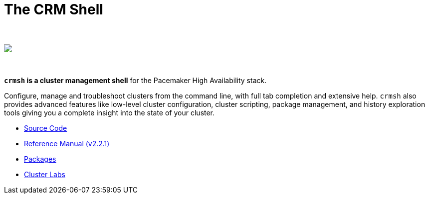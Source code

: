 The CRM Shell
=============

++++
<div class="frontpage-image">
<br><br>
<img src="/img/laptop.png">
<br><br><br>
</div>
++++

*`crmsh` is a cluster management shell* for the Pacemaker High Availability stack.

Configure, manage and troubleshoot clusters from the command line,
with full tab completion and extensive help. `crmsh` also provides
advanced features like low-level cluster configuration, cluster scripting,
package management, and history exploration tools giving you a complete
insight into the state of your cluster.

* https://github.com/ClusterLabs/crmsh/[Source Code]
* http://crmsh.github.io/man-2.0/[Reference Manual (v2.2.1)]
* https://build.opensuse.org/package/show/network:ha-clustering:Stable/crmsh[Packages]
* http://clusterlabs.org[Cluster Labs]